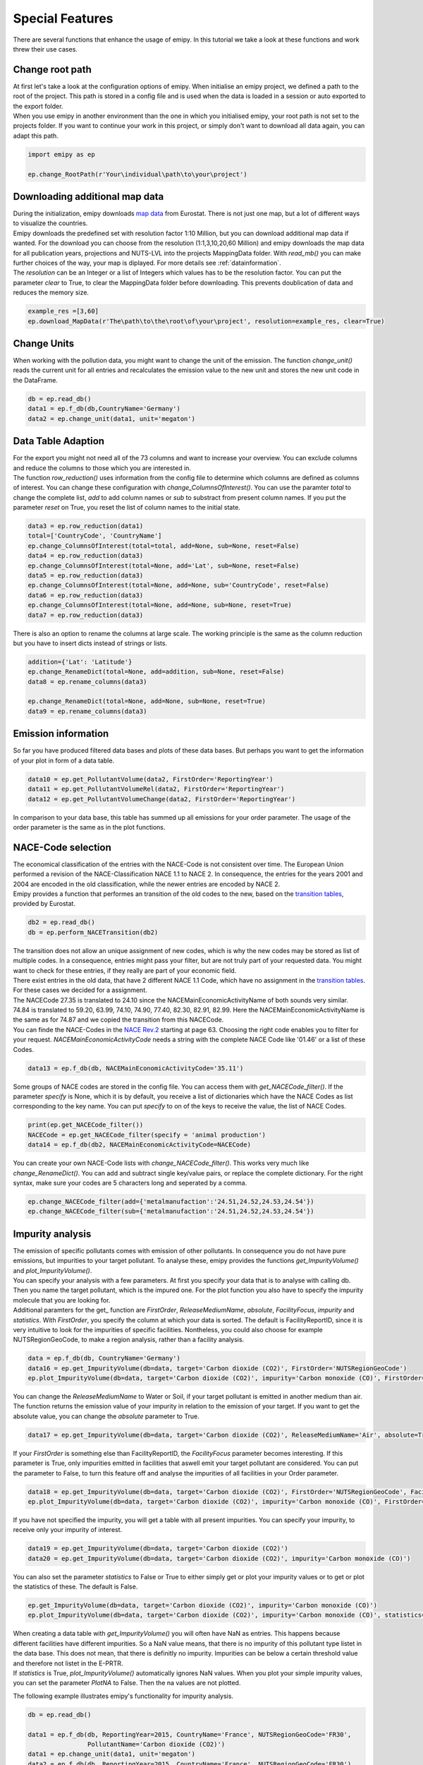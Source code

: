 .. _tut5:


Special Features
================

| There are several functions that enhance the usage of emipy. In this tutorial we take a look at these functions and work threw their use cases.

Change root path
----------------

| At first let's take a look at the configuration options of emipy. When initialise an emipy project, we defined a path to the root of the project. This path is stored in a config file and is used when the data is loaded in a session or auto exported to the export folder.
| When you use emipy in another environment than the one in which you initialised emipy, your root path is not set to the projects folder. If you want to continue your work in this project, or simply don't want to download all data again, you can adapt this path.

.. code-block:: python

    import emipy as ep

    ep.change_RootPath(r'Your\individual\path\to\your\project')

Downloading additional map data
-------------------------------

| During the initialization, emipy downloads `map data <https://ec.europa.eu/eurostat/de/web/gisco/geodata/reference-data/administrative-units-statistical-units/nuts#nuts21>`_ from Eurostat. There is not just one map, but a lot of different ways to visualize the countries.
| Emipy downloads the predefined set with resolution factor 1:10 Million, but you can download additional map data if wanted. For the download you can choose from the resolution (1:1,3,10,20,60 Million) and emipy downloads the map data for all publication years, projections and NUTS-LVL into the projects MappingData folder. With *read_mb()* you can make further choices of the way, your map is diplayed. For more details see :ref:`datainformation`.
| The *resolution* can be an Integer or a list of Integers which values has to be the resolution factor. You can put the parameter *clear* to True, to clear the MappingData folder before downloading. This prevents doublication of data and reduces the memory size.
	
.. code-block:: python

	example_res =[3,60]
	ep.download_MapData(r'The\path\to\the\root\of\your\project', resolution=example_res, clear=True)

Change Units
------------

| When working with the pollution data, you might want to change the unit of the emission. The function *change_unit()* reads the current unit for all entries and recalculates the emission value to the new unit and stores the new unit code in the DataFrame.

.. code-block:: python

    db = ep.read_db()
    data1 = ep.f_db(db,CountryName='Germany')
    data2 = ep.change_unit(data1, unit='megaton')

Data Table Adaption
-------------------

| For the export you might not need all of the 73 columns and want to increase your overview. You can exclude columns and reduce the columns to those which you are interested in.
| The function *row_reduction()* uses information from the config file to determine which columns are defined as columns of interest. You can change these configuration with *change_ColumnsOfInterest()*. You can use the paramter *total* to change the complete list, *add* to add column names or *sub* to substract from present column names. If you put the parameter *reset* on True, you reset the list of column names to the initial state.

.. code-block:: python

    data3 = ep.row_reduction(data1)
    total=['CountryCode', 'CountryName']
    ep.change_ColumnsOfInterest(total=total, add=None, sub=None, reset=False)
    data4 = ep.row_reduction(data3)
    ep.change_ColumnsOfInterest(total=None, add='Lat', sub=None, reset=False)
    data5 = ep.row_reduction(data3)
    ep.change_ColumnsOfInterest(total=None, add=None, sub='CountryCode', reset=False)
    data6 = ep.row_reduction(data3)
    ep.change_ColumnsOfInterest(total=None, add=None, sub=None, reset=True)
    data7 = ep.row_reduction(data3)

| There is also an option to rename the columns at large scale. The working principle is the same as the column reduction but you have to insert dicts instead of strings or lists.

.. code-block :: python

	addition={'Lat': 'Latitude'}
	ep.change_RenameDict(total=None, add=addition, sub=None, reset=False)
	data8 = ep.rename_columns(data3)

	ep.change_RenameDict(total=None, add=None, sub=None, reset=True)
	data9 = ep.rename_columns(data3)


Emission information
--------------------

| So far you have produced filtered data bases and plots of these data bases. But perhaps you want to get the information of your plot in form of a data table. 

.. code-block :: python

	data10 = ep.get_PollutantVolume(data2, FirstOrder='ReportingYear')
	data11 = ep.get_PollutantVolumeRel(data2, FirstOrder='ReportingYear')
	data12 = ep.get_PollutantVolumeChange(data2, FirstOrder='ReportingYear')

| In comparison to your data base, this table has summed up all emissions for your order parameter. The usage of the order parameter is the same as in the plot functions.

NACE-Code selection
-------------------

| The economical classification of the entries with the NACE-Code is not consistent over time. The European Union performed a revision of the NACE-Classification NACE 1.1 to NACE 2. In consequence, the entries for the years 2001 and 2004 are encoded in the old classification, while the newer entries are encoded by NACE 2.
| Emipy provides a function that performes an transition of the old codes to the new, based on the `transition tables <https://ec.europa.eu/eurostat/de/web/nace-rev2/correspondence_tables>`_, provided by Eurostat.

.. code-block :: python

    db2 = ep.read_db()
    db = ep.perform_NACETransition(db2)

| The transition does not allow an unique assignment of new codes, which is why the new codes may be stored as list of multiple codes. In a consequence, entries might pass your filter, but are not truly part of your requested data. You might want to check for these entries, if they really are part of your economic field.
| There exist entries in the old data, that have 2 different NACE 1.1 Code, which have no assignment in the `transition tables <https://ec.europa.eu/eurostat/de/web/nace-rev2/correspondence_tables>`_. For these cases we decided for a assignment. 
| The NACECode 27.35 is translated to 24.10 since the NACEMainEconomicActivityName of both sounds very similar. 74.84 is translated to 59.20, 63.99, 74.10, 74.90, 77.40, 82.30, 82.91, 82.99. Here the NACEMainEconomicActivityName is the same as for 74.87 and we copied the transition from this NACECode.
| You can finde the NACE-Codes in the `NACE Rev.2 <https://ec.europa.eu/eurostat/documents/portlet_file_entry/3859598/KS-RA-07-015-EN.PDF.pdf/dd5443f5-b886-40e4-920d-9df03590ff91>`_ starting at page 63. Choosing the right code enables you to filter for your request. *NACEMainEconomicActivityCode* needs a string with the complete NACE Code like '01.46' or a list of these Codes.

.. code-block :: python

	data13 = ep.f_db(db, NACEMainEconomicActivityCode='35.11')

| Some groups of NACE codes are stored in the config file. You can access them with *get_NACECode_filter()*. If the parameter *specify* is None, which it is by default, you receive a list of dictionaries which have the NACE Codes as list corresponding to the key name. You can put *specify* to on of the keys to receive the value, the list of NACE Codes.

.. code-block :: python

	print(ep.get_NACECode_filter())
	NACECode = ep.get_NACECode_filter(specify = 'animal production')
	data14 = ep.f_db(db2, NACEMainEconomicActivityCode=NACECode)

| You can create your own NACE-Code lists with *change_NACECode_filter()*. This works very much like *change_RenameDict()*. You can add and subtract single key/value pairs, or replace the complete dictionary. For the right syntax, make sure your codes are 5 characters long and seperated by a comma.

.. code-block :: python

	ep.change_NACECode_filter(add={'metalmanufaction':'24.51,24.52,24.53,24.54'})
	ep.change_NACECode_filter(sub={'metalmanufaction':'24.51,24.52,24.53,24.54'})

Impurity analysis
-----------------

| The emission of specific pollutants comes with emission of other pollutants. In consequence you do not have pure emissions, but impurities to your target pollutant. To analyse these, emipy provides the functions *get_ImpurityVolume()* and *plot_ImpurityVolume()*.
| You can specify your analysis with a few parameters. At first you specify your data that is to analyse with calling db. Then you name the target pollutant, which is the impured one. For the plot function you also have to specify the impurity molecule that you are looking for.
| Additional paramters for the get_ function are *FirstOrder*, *ReleaseMediumName*, *absolute*, *FacilityFocus*, *impurity* and *statistics*. With *FirstOrder*, you specify the column at which your data is sorted. The default is FacilityReportID, since it is very intuitive to look for the impurities of specific facilities. Nontheless, you could also choose for example NUTSRegionGeoCode, to make a region analysis, rather than a facility analysis.

.. code-block :: python

    data = ep.f_db(db, CountryName='Germany')
    data16 = ep.get_ImpurityVolume(db=data, target='Carbon dioxide (CO2)', FirstOrder='NUTSRegionGeoCode')
    ep.plot_ImpurityVolume(db=data, target='Carbon dioxide (CO2)', impurity='Carbon monoxide (CO)', FirstOrder='NUTSRegionGeoCode')

| You can change the *ReleaseMediumName* to Water or Soil, if your target pollutant is emitted in another medium than air. The function returns the emission value of your impurity in relation to the emission of your target. If you want to get the absolute value, you can change the *absolute* parameter to True.

.. code-block :: python

	data17 = ep.get_ImpurityVolume(db=data, target='Carbon dioxide (CO2)', ReleaseMediumName='Air', absolute=True)

| If your *FirstOrder* is something else than FacilityReportID, the *FacilityFocus* parameter becomes interesting. If this parameter is True, only impurities emitted in facilities that aswell emit your target pollutant are considered. You can put the parameter to False, to turn this feature off and analyse the impurities of all facilities in your Order parameter.

.. code-block :: python

	data18 = ep.get_ImpurityVolume(db=data, target='Carbon dioxide (CO2)', FirstOrder='NUTSRegionGeoCode', FacilityFocus=False)
	ep.plot_ImpurityVolume(db=data, target='Carbon dioxide (CO2)', impurity='Carbon monoxide (CO)', FirstOrder='NUTSRegionGeoCode', FacilityFocus=False)
	
| If you have not specified the impurity, you will get a table with all present impurities. You can specify your impurity, to receive only your impurity of interest.

.. code-block :: python

	data19 = ep.get_ImpurityVolume(db=data, target='Carbon dioxide (CO2)')
	data20 = ep.get_ImpurityVolume(db=data, target='Carbon dioxide (CO2)', impurity='Carbon monoxide (CO)')

| You can also set the parameter *statistics* to False or True to either simply get or plot your impurity values or to get or plot the statistics of these. The default is False.

.. code-block :: python

	ep.get_ImpurityVolume(db=data, target='Carbon dioxide (CO2)', impurity='Carbon monoxide (CO)')
	ep.plot_ImpurityVolume(db=data, target='Carbon dioxide (CO2)', impurity='Carbon monoxide (CO)', statistics=True)

| When creating a data table with *get_ImpurityVolume()* you will often have NaN as entries. This happens because different facilities have different impurities. So a NaN value means, that there is no impurity of this pollutant type listet in the data base. This does not mean, that there is definitly no impurity. Impurities can be below a certain threshold value and therefore not listet in the E-PRTR.
| If *statistics* is True, *plot_ImpurityVolume()* automatically ignores NaN values. When you plot your simple impurity values, you can set the parameter *PlotNA* to False. Then the na values are not plotted.

The following example illustrates emipy's functionality for impurity analysis.

.. code-block :: python

    db = ep.read_db()

    data1 = ep.f_db(db, ReportingYear=2015, CountryName='France', NUTSRegionGeoCode='FR30',
                    PollutantName='Carbon dioxide (CO2)')
    data1 = ep.change_unit(data1, unit='megaton')
    data2 = ep.f_db(db, ReportingYear=2015, CountryName='France', NUTSRegionGeoCode='FR30')

    testdata=ep.get_PollutantVolume(data1, FirstOrder='FacilityReportID').sort_values('TotalQuantity', ascending=False)
    testdata2=ep.get_ImpurityVolume(data2, target='Carbon dioxide (CO2)', impurity='Nitrogen oxides (NOx/NO2)', absolute=True).sort_values('TotalQuantity', ascending=False)
    testdata2.loc[:,'Nitrogen oxides (NOx/NO2)'] /= 1000000

    testdata3=ep.get_ImpurityVolume(data2, target='Carbon dioxide (CO2)', impurity='Nitrogen oxides (NOx/NO2)').sort_values('TotalQuantity', ascending=False)
    testdata3.loc[:,'Nitrogen oxides (NOx/NO2)'] *= 1000
    testdata4=ep.get_ImpurityVolume(data2, target='Carbon dioxide (CO2)', impurity='Nitrogen oxides (NOx/NO2)', statistics=True)
    testdata4.loc[:,'Nitrogen oxides (NOx/NO2)'] *= 1000
    testdata4 = testdata4.drop('count')

    fig3, ax = plt.subplots(2, 2)

    testdata.plot(x='FacilityReportID', y='TotalQuantity', ax=ax[0, 0], kind='bar')
    testdata2.plot(x='FacilityReportID', y='Nitrogen oxides (NOx/NO2)', ax=ax[0,1], kind='bar')
    testdata3.plot(x='FacilityReportID', y='Nitrogen oxides (NOx/NO2)', ax=ax[1,0], kind='bar')
    testdata4.plot(y='Nitrogen oxides (NOx/NO2)', ax=ax[1,1], kind='bar', rot=0)

    plt.tight_layout()
    ep.export_fig(fig3, filename='impurity_analysis.pdf')

.. image:: ./pictures/Tut5pic1.svg
    :width: 100%
    :align: center
    :height: 500px
    :alt: Tut5pic1


Calliope Export
------------------
| The following code generates csv and yaml files for the use with the energy modelling framework Calliope.
| The csv file contains information about the supply constraint of the carbon dioxide source

.. code-block :: python

    db = emipy.read_db()
    source = f_db(db, CountryName='Germany', ReportingYear=2017, PollutantCode='CO2', City='Dueren')
    emipy.export_calliope(source)

| The generated yaml file contains the technology definition. In the default setting the costs for :math:`CO_2` provision are set to 70€ (which can be specified using the *sc* variable).

.. code-block :: yaml

    3519569:
    techs:
        co2_supply:
            essentials:
                name: CO2 Supply
                color: '#0b95ef'
                parent: supply
                carrier: co2
            constraints:
                resource: file=emipy2calliope.csv:3519569
                energy_cap_max: 20776.255707762557
                lifetime: 1
            costs:
                monetary:
                    interest_rate: 0
                    om_prod: 0.07
    coordinates:
        lat: 50.776516546
        lon: 6.48949128038
